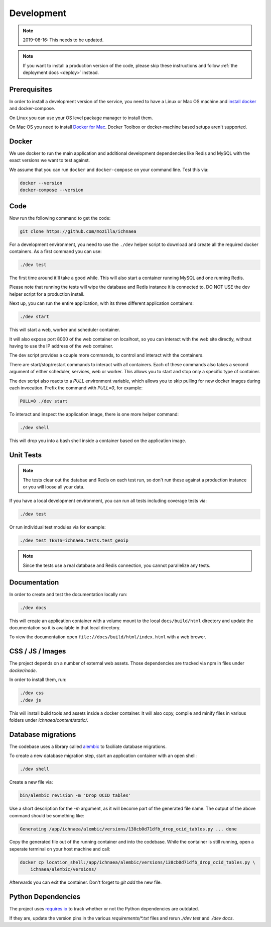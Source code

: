 .. _devel:

===========
Development
===========

.. Note:: 2019-08-16: This needs to be updated.

.. note:: If you want to install a production version of the code,
          please skip these instructions and follow
          :ref:`the deployment docs <deploy>` instead.

Prerequisites
-------------

In order to install a development version of the service, you need to
have a Linux or Mac OS machine and
`install docker <https://docs.docker.com/installation/>`_ and
docker-compose.

On Linux you can use your OS level package manager to install them.

On Mac OS you need to install
`Docker for Mac <https://docs.docker.com/docker-for-mac/>`_.
Docker Toolbox or docker-machine based setups aren't supported.


Docker
------

We use docker to run the main application and additional development
dependencies like Redis and MySQL with the exact versions we want to
test against.

We assume that you can run ``docker`` and ``docker-compose`` on
your command line. Test this via:

.. code-block:: bash

    docker --version
    docker-compose --version


Code
----

Now run the following command to get the code:

.. code-block:: bash

    git clone https://github.com/mozilla/ichnaea

For a development environment, you need to use the ``./dev`` helper
script to download and create all the required docker containers.
As a first command you can use:

.. code-block:: bash

    ./dev test

The first time around it'll take a good while. This will also start
a container running MySQL and one running Redis.

Please note that running the tests will wipe the database and Redis
instance it is connected to. DO NOT USE the dev helper script for
a production install.

Next up, you can run the entire application, with its three different
application containers:

.. code-block:: bash

    ./dev start

This will start a web, worker and scheduler container.

It will also expose port 8000 of the web container on localhost, so
you can interact with the web site directly, without having to use the
IP address of the web container.

The dev script provides a couple more commands, to control and
interact with the containers.

There are start/stop/restart commands to interact with all containers.
Each of these commands also takes a second argument of either
scheduler, services, web or worker. This allows you to start and stop
only a specific type of container.

The dev script also reacts to a `PULL` environment variable, which
allows you to skip pulling for new docker images during each invocation.
Prefix the command with `PULL=0`, for example:

.. code-block:: bash

    PULL=0 ./dev start

To interact and inspect the application image, there is one more helper
command:

.. code-block:: bash

    ./dev shell

This will drop you into a bash shell inside a container based on the
application image.


Unit Tests
----------

.. note:: The tests clear out the databae and Redis on each test run,
          so don't run these against a production instance or you will
          loose all your data.

If you have a local development environment, you can run all tests
including coverage tests via:

.. code-block:: bash

    ./dev test

Or run individual test modules via for example:

.. code-block:: bash

    ./dev test TESTS=ichnaea.tests.test_geoip

.. note:: Since the tests use a real database and Redis connection,
          you cannot parallelize any tests.


Documentation
-------------

In order to create and test the documentation locally run:

.. code-block:: bash

    ./dev docs

This will create an application container with a volume mount to the
local ``docs/build/html`` directory and update the documentation so
it is available in that local directory.

To view the documentation open ``file://docs/build/html/index.html``
with a web brower.


CSS / JS / Images
-----------------

The project depends on a number of external web assets. Those dependencies
are tracked via npm in files under `docker/node`.

In order to install them, run:

.. code-block:: bash

    ./dev css
    ./dev js

This will install build tools and assets inside a docker container.
It will also copy, compile and minify files in various folders under
`ichnaea/content/static/`.


Database migrations
-------------------

The codebase uses a library called
`alembic <http://alembic.zzzcomputing.com/en/latest/>`_
to faciliate database migrations.

To create a new database migration step, start an application container
with an open shell:

.. code-block:: bash

    ./dev shell

Create a new file via:

.. code-block:: bash

    bin/alembic revision -m 'Drop OCID tables'

Use a short description for the `-m` argument, as it will become part of the
generated file name. The output of the above command should be something
like:

.. code-block:: bash

    Generating /app/ichnaea/alembic/versions/138cb0d71dfb_drop_ocid_tables.py ... done

Copy the generated file out of the running container and into the codebase.
While the container is still running, open a seperate terminal on your
host machine and call:

.. code-block:: bash

    docker cp location_shell:/app/ichnaea/alembic/versions/138cb0d71dfb_drop_ocid_tables.py \
        ichnaea/alembic/versions/

Afterwards you can exit the container. Don't forget to `git add` the new file.


Python Dependencies
-------------------

The project uses `requires.io <https://requires.io/github/mozilla/ichnaea/requirements/?branch=master>`_
to track whether or not the Python dependencies are outdated.

If they are, update the version pins in the various `requirements/*.txt`
files and rerun `./dev test` and `./dev docs`.
